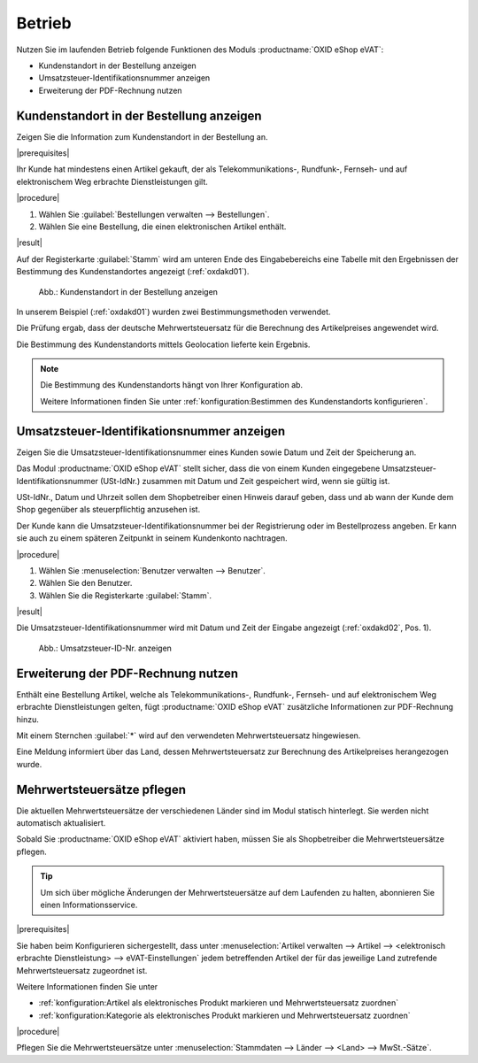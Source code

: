 Betrieb
=======

Nutzen Sie im laufenden Betrieb folgende Funktionen des Moduls :productname:`OXID eShop eVAT`:

* Kundenstandort in der Bestellung anzeigen
* Umsatzsteuer-Identifikationsnummer anzeigen
* Erweiterung der PDF-Rechnung nutzen

Kundenstandort in der Bestellung anzeigen
-----------------------------------------

.. todo: #HR: was ist der Anwendugsfall?
     Zitat: all telecommunications, radio and television broadcasting and electronically supplied services supplied to a non-taxable person are
            to be taxed in the Member State in which the customer is established, has his permanent address or usually resides, regardless of where
            the taxable person supplying those services is established. Most other services supplied to a non-taxable person continue to be taxed in
            the Member State in which the supplier is established.

Zeigen Sie die Information zum Kundenstandort in der Bestellung an.

|prerequisites|

Ihr Kunde hat mindestens einen Artikel gekauft, der als Telekommunikations-, Rundfunk-, Fernseh- und auf elektronischem Weg erbrachte Dienstleistungen gilt.

|procedure|

1. Wählen Sie :guilabel:`Bestellungen verwalten --> Bestellungen`.
2. Wählen Sie eine Bestellung, die einen elektronischen Artikel enthält.

|result|

Auf der Registerkarte :guilabel:`Stamm` wird am unteren Ende des Eingabebereichs eine Tabelle mit den Ergebnissen der Bestimmung des Kundenstandortes angezeigt (:ref:`oxdakd01`).

.. _oxdakd01:

.. figure:: /media/screenshots/oxdakd01.png
   :scale: 100 %
   :alt: Kundenstandort in der Bestellung anzeigen

   Abb.: Kundenstandort in der Bestellung anzeigen

In unserem Beispiel (:ref:`oxdakd01`) wurden zwei Bestimmungsmethoden verwendet.

Die Prüfung ergab, dass der deutsche Mehrwertsteuersatz für die Berechnung des Artikelpreises angewendet wird.

Die Bestimmung des Kundenstandorts mittels Geolocation lieferte kein Ergebnis.

.. todo: #HR: "Die Bestimmung des Kundenstandorts mittels Geolocation lieferte kein Ergebnis." -- da nicht implementiert? -> soll das nicht einfach ein Beispiel sein?

.. note::

   Die Bestimmung des Kundenstandorts hängt von Ihrer Konfiguration ab.

   Weitere Informationen finden Sie unter :ref:`konfiguration:Bestimmen des Kundenstandorts konfigurieren`.

Umsatzsteuer-Identifikationsnummer anzeigen
-------------------------------------------

.. todo: #HR: was ist der Anwendugsfall? Ist das für B2B?  -- in der Einführung beschreiben wir den use case so: "für nichtsteuerpflichtige Kunden die Besteuerung von elektr. Artikeln integrieren"
         #HR: Was heißt: "Hinweis darauf geben, dass und ab wann der Kunde dem Shop gegenüber als steuerpflichtig anzusehen ist" -> eeehm keine Ahnung, sorry


Zeigen Sie die Umsatzsteuer-Identifikationsnummer eines Kunden sowie Datum und Zeit der Speicherung an.

Das Modul :productname:`OXID eShop eVAT` stellt sicher, dass die von einem Kunden eingegebene Umsatzsteuer-Identifikationsnummer (USt-IdNr.) zusammen mit Datum und Zeit gespeichert wird, wenn sie gültig ist.

USt-IdNr., Datum und Uhrzeit sollen dem Shopbetreiber einen Hinweis darauf geben, dass und ab wann der Kunde dem Shop gegenüber als steuerpflichtig anzusehen ist.

Der Kunde kann die Umsatzsteuer-Identifikationsnummer bei der Registrierung oder im Bestellprozess angeben. Er kann sie auch zu einem späteren Zeitpunkt in seinem Kundenkonto nachtragen.

|procedure|

1. Wählen Sie :menuselection:`Benutzer verwalten --> Benutzer`.
#. Wählen Sie den Benutzer.
#. Wählen Sie die Registerkarte :guilabel:`Stamm`.

|result|

Die Umsatzsteuer-Identifikationsnummer wird mit Datum und Zeit der Eingabe angezeigt (:ref:`oxdakd02`, Pos. 1).

.. _oxdakd02:

.. figure:: /media/screenshots/oxdakd02.png
   :scale: 100 %
   :alt: Umsatzsteuer-ID-Nr. anzeigen

   Abb.: Umsatzsteuer-ID-Nr. anzeigen


Erweiterung der PDF-Rechnung nutzen
-----------------------------------

Enthält eine Bestellung Artikel, welche als Telekommunikations-, Rundfunk-, Fernseh- und auf elektronischem Weg erbrachte Dienstleistungen gelten, fügt :productname:`OXID eShop eVAT` zusätzliche Informationen zur PDF-Rechnung hinzu.

Mit einem Sternchen :guilabel:`*` wird auf den verwendeten Mehrwertsteuersatz hingewiesen.

Eine Meldung informiert über das Land, dessen Mehrwertsteuersatz zur Berechnung des Artikelpreises herangezogen wurde.


Mehrwertsteuersätze pflegen
---------------------------


Die aktuellen Mehrwertsteuersätze der verschiedenen Länder sind im Modul statisch hinterlegt. Sie werden nicht automatisch aktualisiert.

Sobald Sie :productname:`OXID eShop eVAT` aktiviert haben, müssen Sie als Shopbetreiber die Mehrwertsteuersätze pflegen.

.. tip::

   Um sich über mögliche Änderungen der Mehrwertsteuersätze auf dem Laufenden zu halten, abonnieren Sie einen Informationsservice.

|prerequisites|

Sie haben beim Konfigurieren sichergestellt, dass unter :menuselection:`Artikel verwalten --> Artikel --> <elektronisch erbrachte Dienstleistung> --> eVAT-Einstellungen` jedem betreffenden Artikel der für das jeweilige Land zutrefende Mehrwertsteuersatz zugeordnet ist.

Weitere Informationen finden Sie unter

* :ref:`konfiguration:Artikel als elektronisches Produkt markieren und Mehrwertsteuersatz zuordnen`
* :ref:`konfiguration:Kategorie als elektronisches Produkt markieren und Mehrwertsteuersatz zuordnen`

|procedure|

Pflegen Sie die Mehrwertsteuersätze unter :menuselection:`Stammdaten --> Länder --> <Land> --> MwSt.-Sätze`.



.. Intern: oxdakd, Status:

